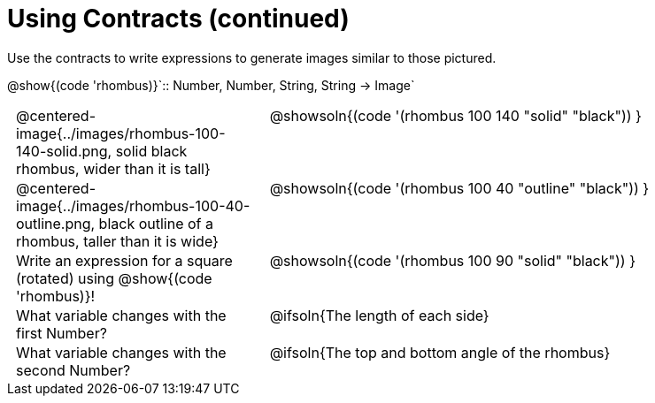 = Using Contracts (continued)

++++
<style>
	td { padding: 0 .5em !important; }
	td p.tableblock { text-align: left; }
	tr > td:nth-child(2) { vertical-align: top; text-align: left; }
</style>
++++

Use the contracts to write expressions to generate images similar to those pictured.

[.center]
--
@show{(code 'rhombus)}`{two-colons} Number, Number, String, String -> Image`
--
[.FillVerticalSpace, cols="^.^1,^.^2",stripes="none"]
|===
| @centered-image{../images/rhombus-100-140-solid.png, solid black rhombus, wider than it is tall}
| @showsoln{(code '(rhombus 100 140 "solid" "black")) }

| @centered-image{../images/rhombus-100-40-outline.png, black outline of a rhombus, taller than it is wide}
| @showsoln{(code '(rhombus 100 40 "outline" "black")) }

| Write an expression for a square (rotated) using @show{(code 'rhombus)}!
| @showsoln{(code '(rhombus 100 90 "solid" "black")) }

| What variable changes with the first Number?
| @ifsoln{The length of each side}

| What variable changes with the second Number?
| @ifsoln{The top and bottom angle of the rhombus}
|===



